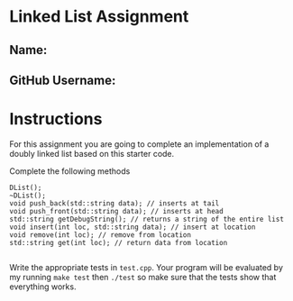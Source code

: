 * Linked List Assignment
** Name:
** GitHub Username:

* Instructions
For this assignment you are going to complete an implementation of a
doubly linked list based on this starter code.

Complete the following methods
#+BEGIN_SRC c++
  DList();
  ~DList();
  void push_back(std::string data); // inserts at tail 
  void push_front(std::string data); // inserts at head
  std::string getDebugString(); // returns a string of the entire list
  void insert(int loc, std::string data); // insert at location
  void remove(int loc); // remove from location
  std::string get(int loc); // return data from location

#+END_SRC

Write the appropriate tests in ~test.cpp~. Your program will be
evaluated by my running ~make test~ then ~./test~ so make sure that
the tests show that everything works. 


